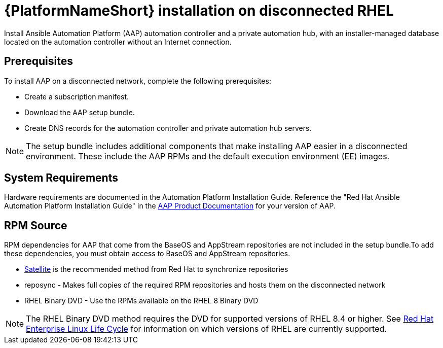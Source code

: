 

[id="con-aap-installation-on-disconnected-rhel_{context}"]


= {PlatformNameShort} installation on disconnected RHEL

[role="_abstract"]
Install Ansible Automation Platform (AAP) automation controller and a private automation hub, with an installer-managed database located on the automation controller without an Internet connection.

== Prerequisites

To install AAP on a disconnected network, complete the following prerequisites:

* Create a subscription manifest.
* Download the AAP setup bundle.
* Create DNS records for the automation controller and private automation hub servers.

NOTE: The setup bundle includes additional components that make installing AAP easier in a disconnected environment. These include the AAP RPMs and the default execution environment (EE) images.

== System Requirements

Hardware requirements are documented in the Automation Platform Installation Guide. Reference the "Red Hat Ansible Automation Platform Installation Guide" in the link:https://access.redhat.com/documentation/en-us/red_hat_ansible_automation_platform[AAP Product Documentation] for your version of AAP.


== RPM Source

RPM dependencies for AAP that come from the BaseOS and AppStream repositories are not included in the setup bundle.To add these dependencies, you must obtain access to BaseOS and AppStream repositories.

* link:https://access.redhat.com/documentation/en-us/red_hat_satellite/6.11/html/installing_satellite_server_in_a_disconnected_network_environment/index[Satellite] is the recommended method from Red Hat to synchronize repositories
* reposync - Makes full copies of the required RPM repositories and hosts them on the disconnected network
* RHEL Binary DVD - Use the RPMs available on the RHEL 8 Binary DVD

NOTE: The RHEL Binary DVD method requires the DVD for supported versions of RHEL 8.4 or higher. See link:https://access.redhat.com/support/policy/updates/errata[Red Hat Enterprise Linux Life Cycle] for information on which versions of RHEL are currently supported.
